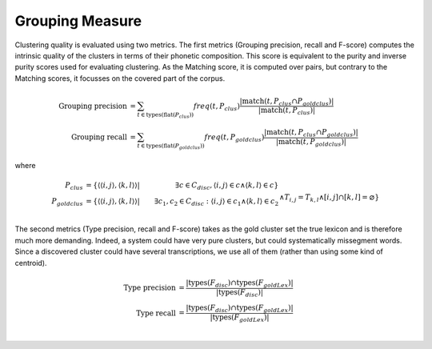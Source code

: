 .. _grouping:

Grouping Measure
~~~~~~~~~~~~~~~~

Clustering quality is evaluated using two metrics. The first metrics
(Grouping precision, recall and F-score) computes the intrinsic
quality of the clusters in terms of their phonetic composition. This
score is equivalent to the purity and inverse purity scores used for
evaluating clustering. As the Matching score, it is computed over
pairs, but contrary to the Matching scores, it focusses on the covered
part of the corpus.

.. math::

   \textrm{Grouping precision} &= \sum_{t\in\textrm{types}(\textrm{flat}(P_{clus}))}
   freq(t, P_{clus})
   \frac{|\textrm{match}(t, P_{clus} \cap P_{goldclus})|}{|\textrm{match}(t, P_{clus})|} \\
   \textrm{Grouping recall} &= \sum_{t\in\textrm{types}(\textrm{flat}(P_{goldclus}))}
   freq(t, P_{goldclus})
   \frac{|\textrm{match}(t, P_{clus} \cap P_{goldclus})|}{|\textrm{match}(t, P_{goldclus})|}

where

.. math::
   P_{clus} &= \{\langle \langle i, j\rangle , \langle k, l \rangle\rangle
   | &\exists c\in C_{disc},\langle i, j\rangle\in c \wedge \langle k, l\rangle\in c\} \\
   P_{goldclus} &= \{\langle \langle i, j\rangle , \langle k, l \rangle\rangle
   | &\exists c_1,c_2\in C_{disc}:\langle i, j\rangle\in c_1 \wedge \langle k, l\rangle\in c_2 \\
   && \wedge T_{i,j}=T_{k,l} \wedge [i,j] \cap [k,l] = \varnothing \}


The second metrics (Type precision, recall and F-score) takes as the
gold cluster set the true lexicon and is therefore much more
demanding. Indeed, a system could have very pure clusters, but could
systematically missegment words. Since a discovered cluster could have
several transcriptions, we use all of them (rather than using some
kind of centroid).

.. math::

   \textrm{Type precision} &= \frac{|\textrm{types}(F_{disc}) \cap \textrm{types}(F_{goldLex})|}
   {|\textrm{types}(F_{disc})|} \\
   \textrm{Type recall} &= \frac{|\textrm{types}(F_{disc}) \cap \textrm{types}(F_{goldLex})|}
   {|\textrm{types}(F_{goldLex})|} \\

